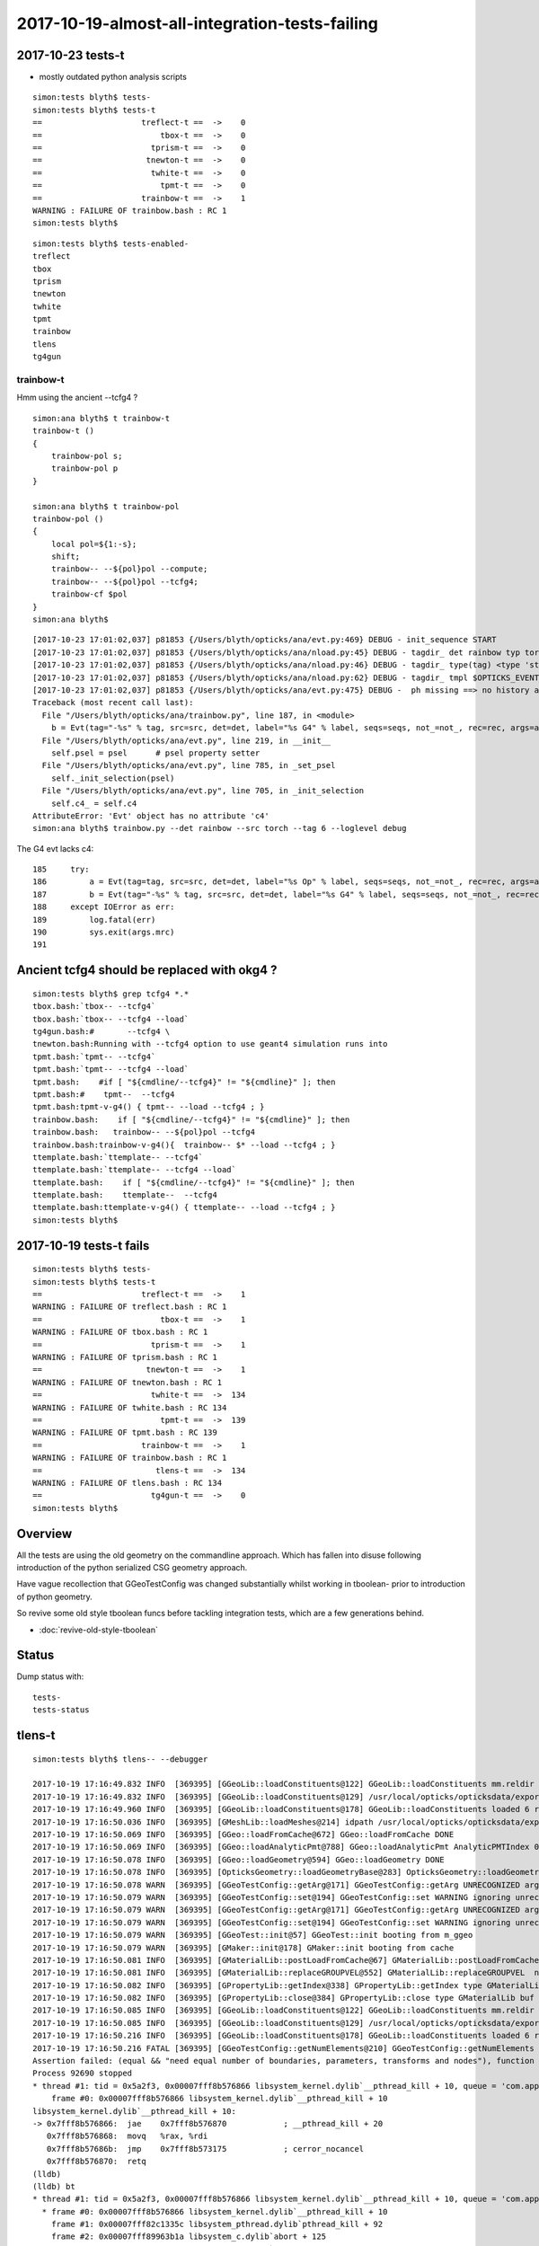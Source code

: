 2017-10-19-almost-all-integration-tests-failing
==================================================



2017-10-23 tests-t
-----------------------

* mostly outdated python analysis scripts

::

    simon:tests blyth$ tests-
    simon:tests blyth$ tests-t
    ==                     treflect-t ==  ->    0 
    ==                         tbox-t ==  ->    0 
    ==                       tprism-t ==  ->    0 
    ==                      tnewton-t ==  ->    0 
    ==                       twhite-t ==  ->    0 
    ==                         tpmt-t ==  ->    0 
    ==                     trainbow-t ==  ->    1 
    WARNING : FAILURE OF trainbow.bash : RC 1
    simon:tests blyth$ 


::

    simon:tests blyth$ tests-enabled-
    treflect
    tbox
    tprism
    tnewton
    twhite
    tpmt
    trainbow
    tlens
    tg4gun



trainbow-t 
~~~~~~~~~~~~

Hmm using the ancient --tcfg4 ?

::

    simon:ana blyth$ t trainbow-t
    trainbow-t () 
    { 
        trainbow-pol s;
        trainbow-pol p
    }

    simon:ana blyth$ t trainbow-pol
    trainbow-pol () 
    { 
        local pol=${1:-s};
        shift;
        trainbow-- --${pol}pol --compute;
        trainbow-- --${pol}pol --tcfg4;
        trainbow-cf $pol
    }
    simon:ana blyth$ 


::

    [2017-10-23 17:01:02,037] p81853 {/Users/blyth/opticks/ana/evt.py:469} DEBUG - init_sequence START
    [2017-10-23 17:01:02,037] p81853 {/Users/blyth/opticks/ana/nload.py:45} DEBUG - tagdir_ det rainbow typ torch tag -6 layout 2 DEFAULT_DIR_TEMPLATE $OPTICKS_EVENT_BASE/evt/$1/$2/$3 
    [2017-10-23 17:01:02,037] p81853 {/Users/blyth/opticks/ana/nload.py:46} DEBUG - tagdir_ type(tag) <type 'str'> 
    [2017-10-23 17:01:02,037] p81853 {/Users/blyth/opticks/ana/nload.py:62} DEBUG - tagdir_ tmpl $OPTICKS_EVENT_BASE/evt/rainbow/torch/-6 
    [2017-10-23 17:01:02,037] p81853 {/Users/blyth/opticks/ana/evt.py:475} DEBUG -  ph missing ==> no history aka seqhis_ana  
    Traceback (most recent call last):
      File "/Users/blyth/opticks/ana/trainbow.py", line 187, in <module>
        b = Evt(tag="-%s" % tag, src=src, det=det, label="%s G4" % label, seqs=seqs, not_=not_, rec=rec, args=args)
      File "/Users/blyth/opticks/ana/evt.py", line 219, in __init__
        self.psel = psel      # psel property setter
      File "/Users/blyth/opticks/ana/evt.py", line 785, in _set_psel
        self._init_selection(psel)
      File "/Users/blyth/opticks/ana/evt.py", line 705, in _init_selection
        self.c4_ = self.c4
    AttributeError: 'Evt' object has no attribute 'c4'
    simon:ana blyth$ trainbow.py --det rainbow --src torch --tag 6 --loglevel debug


The G4 evt lacks c4::

    185     try:
    186         a = Evt(tag=tag, src=src, det=det, label="%s Op" % label, seqs=seqs, not_=not_, rec=rec, args=args)
    187         b = Evt(tag="-%s" % tag, src=src, det=det, label="%s G4" % label, seqs=seqs, not_=not_, rec=rec, args=args)
    188     except IOError as err:
    189         log.fatal(err)
    190         sys.exit(args.mrc)
    191 



Ancient tcfg4 should be replaced with okg4 ?
------------------------------------------------

::

    simon:tests blyth$ grep tcfg4 *.*
    tbox.bash:`tbox-- --tcfg4` 
    tbox.bash:`tbox-- --tcfg4 --load`
    tg4gun.bash:#       --tcfg4 \
    tnewton.bash:Running with --tcfg4 option to use geant4 simulation runs into 
    tpmt.bash:`tpmt-- --tcfg4` 
    tpmt.bash:`tpmt-- --tcfg4 --load`
    tpmt.bash:    #if [ "${cmdline/--tcfg4}" != "${cmdline}" ]; then
    tpmt.bash:#    tpmt--  --tcfg4
    tpmt.bash:tpmt-v-g4() { tpmt-- --load --tcfg4 ; } 
    trainbow.bash:    if [ "${cmdline/--tcfg4}" != "${cmdline}" ]; then
    trainbow.bash:   trainbow-- --${pol}pol --tcfg4
    trainbow.bash:trainbow-v-g4(){  trainbow-- $* --load --tcfg4 ; } 
    ttemplate.bash:`ttemplate-- --tcfg4` 
    ttemplate.bash:`ttemplate-- --tcfg4 --load`
    ttemplate.bash:    if [ "${cmdline/--tcfg4}" != "${cmdline}" ]; then
    ttemplate.bash:    ttemplate--  --tcfg4
    ttemplate.bash:ttemplate-v-g4() { ttemplate-- --load --tcfg4 ; } 
    simon:tests blyth$ 

2017-10-19 tests-t fails
-------------------------

::

    simon:tests blyth$ tests-
    simon:tests blyth$ tests-t
    ==                     treflect-t ==  ->    1 
    WARNING : FAILURE OF treflect.bash : RC 1
    ==                         tbox-t ==  ->    1 
    WARNING : FAILURE OF tbox.bash : RC 1
    ==                       tprism-t ==  ->    1 
    WARNING : FAILURE OF tprism.bash : RC 1
    ==                      tnewton-t ==  ->    1 
    WARNING : FAILURE OF tnewton.bash : RC 1
    ==                       twhite-t ==  ->  134 
    WARNING : FAILURE OF twhite.bash : RC 134
    ==                         tpmt-t ==  ->  139 
    WARNING : FAILURE OF tpmt.bash : RC 139
    ==                     trainbow-t ==  ->    1 
    WARNING : FAILURE OF trainbow.bash : RC 1
    ==                        tlens-t ==  ->  134 
    WARNING : FAILURE OF tlens.bash : RC 134
    ==                       tg4gun-t ==  ->    0 
    simon:tests blyth$ 


Overview
----------

All the tests are using the old geometry on the commandline approach.
Which has fallen into disuse following introduction of 
the python serialized CSG geometry approach. 

Have vague recollection that GGeoTestConfig was 
changed substantially whilst working in tboolean- 
prior to introduction of python geometry.

So revive some old style tboolean funcs before tackling 
integration tests, which are a few generations behind.

* :doc:`revive-old-style-tboolean` 


Status
-------

Dump status with::

    tests-
    tests-status



tlens-t
------------

::

    simon:tests blyth$ tlens-- --debugger

    2017-10-19 17:16:49.832 INFO  [369395] [GGeoLib::loadConstituents@122] GGeoLib::loadConstituents mm.reldir GMergedMesh gp.reldir GParts MAX_MERGED_MESH  10
    2017-10-19 17:16:49.832 INFO  [369395] [GGeoLib::loadConstituents@129] /usr/local/opticks/opticksdata/export/DayaBay_VGDX_20140414-1300/g4_00.96ff965744a2f6b78c24e33c80d3a4cd.dae
    2017-10-19 17:16:49.960 INFO  [369395] [GGeoLib::loadConstituents@178] GGeoLib::loadConstituents loaded 6 ridx (  0,  1,  2,  3,  4,  5,)
    2017-10-19 17:16:50.036 INFO  [369395] [GMeshLib::loadMeshes@214] idpath /usr/local/opticks/opticksdata/export/DayaBay_VGDX_20140414-1300/g4_00.96ff965744a2f6b78c24e33c80d3a4cd.dae
    2017-10-19 17:16:50.069 INFO  [369395] [GGeo::loadFromCache@672] GGeo::loadFromCache DONE
    2017-10-19 17:16:50.069 INFO  [369395] [GGeo::loadAnalyticPmt@788] GGeo::loadAnalyticPmt AnalyticPMTIndex 0 AnalyticPMTSlice ALL Path /usr/local/opticks/opticksdata/export/DayaBay/GPmt/0
    2017-10-19 17:16:50.078 INFO  [369395] [GGeo::loadGeometry@594] GGeo::loadGeometry DONE
    2017-10-19 17:16:50.078 INFO  [369395] [OpticksGeometry::loadGeometryBase@283] OpticksGeometry::loadGeometryBase DONE 
    2017-10-19 17:16:50.078 WARN  [369395] [GGeoTestConfig::getArg@171] GGeoTestConfig::getArg UNRECOGNIZED arg shape
    2017-10-19 17:16:50.079 WARN  [369395] [GGeoTestConfig::set@194] GGeoTestConfig::set WARNING ignoring unrecognized parameter box
    2017-10-19 17:16:50.079 WARN  [369395] [GGeoTestConfig::getArg@171] GGeoTestConfig::getArg UNRECOGNIZED arg shape
    2017-10-19 17:16:50.079 WARN  [369395] [GGeoTestConfig::set@194] GGeoTestConfig::set WARNING ignoring unrecognized parameter lens
    2017-10-19 17:16:50.079 WARN  [369395] [GGeoTest::init@57] GGeoTest::init booting from m_ggeo 
    2017-10-19 17:16:50.079 WARN  [369395] [GMaker::init@178] GMaker::init booting from cache
    2017-10-19 17:16:50.081 INFO  [369395] [GMaterialLib::postLoadFromCache@67] GMaterialLib::postLoadFromCache  nore 0 noab 0 nosc 0 xxre 0 xxab 0 xxsc 0 fxre 0 fxab 0 fxsc 0 groupvel 1
    2017-10-19 17:16:50.081 INFO  [369395] [GMaterialLib::replaceGROUPVEL@552] GMaterialLib::replaceGROUPVEL  ni 38
    2017-10-19 17:16:50.082 INFO  [369395] [GPropertyLib::getIndex@338] GPropertyLib::getIndex type GMaterialLib TRIGGERED A CLOSE  shortname [GdDopedLS]
    2017-10-19 17:16:50.082 INFO  [369395] [GPropertyLib::close@384] GPropertyLib::close type GMaterialLib buf 38,2,39,4
    2017-10-19 17:16:50.085 INFO  [369395] [GGeoLib::loadConstituents@122] GGeoLib::loadConstituents mm.reldir GMergedMesh gp.reldir GParts MAX_MERGED_MESH  10
    2017-10-19 17:16:50.085 INFO  [369395] [GGeoLib::loadConstituents@129] /usr/local/opticks/opticksdata/export/DayaBay_VGDX_20140414-1300/g4_00.96ff965744a2f6b78c24e33c80d3a4cd.dae
    2017-10-19 17:16:50.216 INFO  [369395] [GGeoLib::loadConstituents@178] GGeoLib::loadConstituents loaded 6 ridx (  0,  1,  2,  3,  4,  5,)
    2017-10-19 17:16:50.216 FATAL [369395] [GGeoTestConfig::getNumElements@210] GGeoTestConfig::getNumElements ELEMENT MISMATCH IN TEST GEOMETRY CONFIGURATION  nbnd (boundaries) 2 nnod (nodes) 0 npar (parameters) 2 ntra (transforms) 0
    Assertion failed: (equal && "need equal number of boundaries, parameters, transforms and nodes"), function getNumElements, file /Users/blyth/opticks/ggeo/GGeoTestConfig.cc, line 218.
    Process 92690 stopped
    * thread #1: tid = 0x5a2f3, 0x00007fff8b576866 libsystem_kernel.dylib`__pthread_kill + 10, queue = 'com.apple.main-thread', stop reason = signal SIGABRT
        frame #0: 0x00007fff8b576866 libsystem_kernel.dylib`__pthread_kill + 10
    libsystem_kernel.dylib`__pthread_kill + 10:
    -> 0x7fff8b576866:  jae    0x7fff8b576870            ; __pthread_kill + 20
       0x7fff8b576868:  movq   %rax, %rdi
       0x7fff8b57686b:  jmp    0x7fff8b573175            ; cerror_nocancel
       0x7fff8b576870:  retq   
    (lldb) 
    (lldb) bt
    * thread #1: tid = 0x5a2f3, 0x00007fff8b576866 libsystem_kernel.dylib`__pthread_kill + 10, queue = 'com.apple.main-thread', stop reason = signal SIGABRT
      * frame #0: 0x00007fff8b576866 libsystem_kernel.dylib`__pthread_kill + 10
        frame #1: 0x00007fff82c1335c libsystem_pthread.dylib`pthread_kill + 92
        frame #2: 0x00007fff89963b1a libsystem_c.dylib`abort + 125
        frame #3: 0x00007fff8992d9bf libsystem_c.dylib`__assert_rtn + 321
        frame #4: 0x000000010211b6d2 libGGeo.dylib`GGeoTestConfig::getNumElements(this=0x000000010841aeb0) + 722 at GGeoTestConfig.cc:218
        frame #5: 0x0000000102114ee0 libGGeo.dylib`GGeoTest::create(this=0x000000010841c0c0) + 496 at GGeoTest.cc:128
        frame #6: 0x0000000102114c0d libGGeo.dylib`GGeoTest::modifyGeometry(this=0x000000010841c0c0) + 157 at GGeoTest.cc:85
        frame #7: 0x000000010214073c libGGeo.dylib`GGeo::modifyGeometry(this=0x0000000105c38b40, config=0x000000010841ae00) + 668 at GGeo.cc:818
        frame #8: 0x00000001022a4844 libOpticksGeometry.dylib`OpticksGeometry::modifyGeometry(this=0x0000000105c36ae0) + 868 at OpticksGeometry.cc:294
        frame #9: 0x00000001022a3aec libOpticksGeometry.dylib`OpticksGeometry::loadGeometry(this=0x0000000105c36ae0) + 572 at OpticksGeometry.cc:224
        frame #10: 0x00000001022a81b9 libOpticksGeometry.dylib`OpticksHub::loadGeometry(this=0x0000000105c2fe20) + 409 at OpticksHub.cc:282
        frame #11: 0x00000001022a720d libOpticksGeometry.dylib`OpticksHub::init(this=0x0000000105c2fe20) + 77 at OpticksHub.cc:102
        frame #12: 0x00000001022a7110 libOpticksGeometry.dylib`OpticksHub::OpticksHub(this=0x0000000105c2fe20, ok=0x0000000105c21cf0) + 432 at OpticksHub.cc:88
        frame #13: 0x00000001022a72fd libOpticksGeometry.dylib`OpticksHub::OpticksHub(this=0x0000000105c2fe20, ok=0x0000000105c21cf0) + 29 at OpticksHub.cc:90
        frame #14: 0x0000000103c471e6 libOK.dylib`OKMgr::OKMgr(this=0x00007fff5fbfe558, argc=23, argv=0x00007fff5fbfe638, argforced=0x0000000000000000) + 262 at OKMgr.cc:46
        frame #15: 0x0000000103c4764b libOK.dylib`OKMgr::OKMgr(this=0x00007fff5fbfe558, argc=23, argv=0x00007fff5fbfe638, argforced=0x0000000000000000) + 43 at OKMgr.cc:49
        frame #16: 0x000000010000adad OKTest`main(argc=23, argv=0x00007fff5fbfe638) + 1373 at OKTest.cc:58
        frame #17: 0x00007fff869e95fd libdyld.dylib`start + 1
        frame #18: 0x00007fff869e95fd libdyld.dylib`start + 1
    (lldb) 






test geometry review
------------------------

::

    805 void GGeo::modifyGeometry(const char* config)
    806 {
    807     // NB only invoked with test option : "op --test" 
    808     //   controlled from OpticksGeometry::loadGeometry 
    809 
    810     GGeoTestConfig* gtc = new GGeoTestConfig(config);
    811 
    812     LOG(trace) << "GGeo::modifyGeometry"
    813               << " config [" << ( config ? config : "" ) << "]" ;
    814 
    815     assert(m_geotest == NULL);
    816 
    817     m_geotest = new GGeoTest(m_ok, gtc, this);
    818     m_geotest->modifyGeometry();
    819 
    820 }

    078 void GGeoTest::modifyGeometry()
     79 {
     80     const char* csgpath = m_config->getCsgPath();
     81     bool analytic = m_config->getAnalytic();
     82 
     83     if(csgpath) assert(analytic == true);
     84 
     85     GMergedMesh* tmm_ = create();
     86 
     87     GMergedMesh* tmm = m_lod > 0 ? GMergedMesh::MakeLODComposite(tmm_, m_lodconfig->levels ) : tmm_ ;
     88 
     89 
     90     char geocode =  analytic ? OpticksConst::GEOCODE_ANALYTIC : OpticksConst::GEOCODE_TRIANGULATED ;  // message to OGeo
     91     tmm->setGeoCode( geocode );
     92 
     93     if(tmm->isTriangulated())
     94     {
     95         tmm->setITransformsBuffer(NULL); // avoiding FaceRepeated complications 
     96     }
     97 
     98     //tmm->dump("GGeoTest::modifyGeometry tmm ");
     99     m_geolib->clear();
    100     m_geolib->setMergedMesh( 0, tmm );
    101 }


    104 GMergedMesh* GGeoTest::create()
    105 {
    106     //TODO: unify all these modes into CSG 
    107     //      whilst still supporting the old partlist approach 
    108 
    109     const char* csgpath = m_config->getCsgPath();
    110     const char* mode = m_config->getMode();
    111 
    112     GMergedMesh* tmm = NULL ;
    113 
    114     if( mode != NULL && strcmp(mode, "PmtInBox") == 0)
    115     {
    116         tmm = createPmtInBox();
    117     }
    118     else
    119     {
    120         std::vector<GSolid*> solids ;
    121         if(csgpath != NULL)
    122         {
    123             assert( strlen(csgpath) > 3 && "unreasonable csgpath strlen");
    124             loadCSG(csgpath, solids);
    125         }
    126         else
    127         {
    128             unsigned int nelem = m_config->getNumElements();
    129             assert(nelem > 0);
    130             if(     strcmp(mode, "BoxInBox") == 0) createBoxInBox(solids);
    131             else  LOG(warning) << "GGeoTest::create mode not recognized " << mode ;
    132         }
    133         tmm = combineSolids(solids);
    134     }
    135     assert(tmm);
    136     return tmm ;
    137 }





